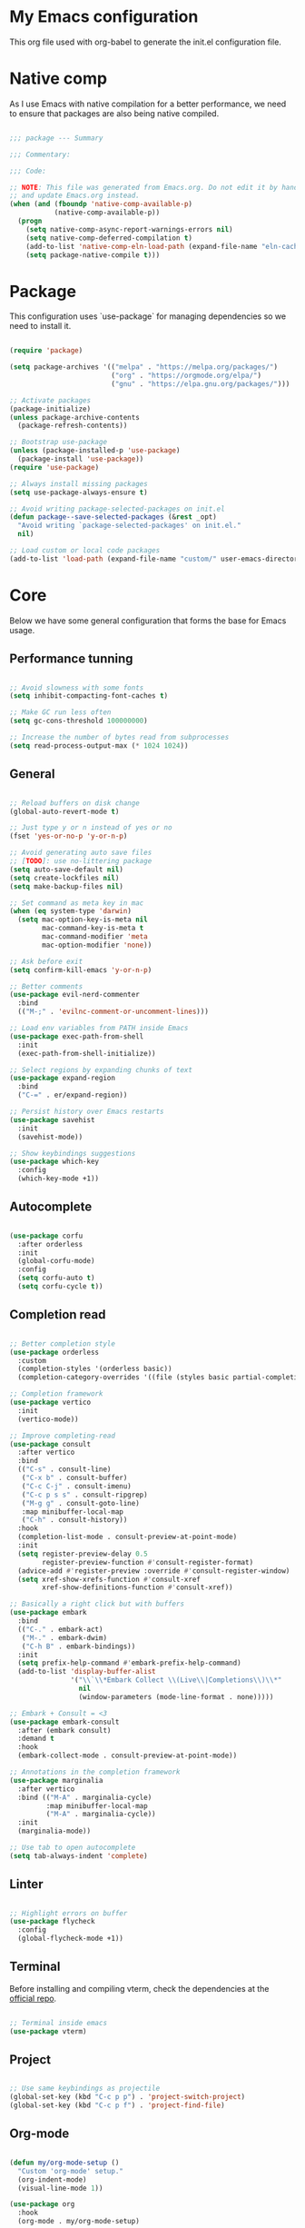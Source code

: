 #+title My Emacs configuration
#+PROPERTY: header-args:emacs-lisp :tangle ./init.el

* My Emacs configuration

This org file used with org-babel to generate the init.el configuration file.


* Native comp

As I use Emacs with native compilation for a better performance, we need to ensure that packages are also being native compiled.

#+begin_src emacs-lisp

  ;;; package --- Summary

  ;;; Commentary:

  ;;; Code:

  ;; NOTE: This file was generated from Emacs.org. Do not edit it by hand
  ;; and update Emacs.org instead.
  (when (and (fboundp 'native-comp-available-p)
             (native-comp-available-p))
    (progn
      (setq native-comp-async-report-warnings-errors nil)
      (setq native-comp-deferred-compilation t)
      (add-to-list 'native-comp-eln-load-path (expand-file-name "eln-cache/" user-emacs-directory))
      (setq package-native-compile t)))

#+end_src


* Package

This configuration uses `use-package` for managing dependencies so we need to install it.

#+begin_src emacs-lisp

  (require 'package)

  (setq package-archives '(("melpa" . "https://melpa.org/packages/")
                           ("org" . "https://orgmode.org/elpa/")
                           ("gnu" . "https://elpa.gnu.org/packages/")))

  ;; Activate packages
  (package-initialize)
  (unless package-archive-contents
    (package-refresh-contents))

  ;; Bootstrap use-package
  (unless (package-installed-p 'use-package)
    (package-install 'use-package))
  (require 'use-package)

  ;; Always install missing packages
  (setq use-package-always-ensure t)

  ;; Avoid writing package-selected-packages on init.el
  (defun package--save-selected-packages (&rest _opt)
    "Avoid writing `package-selected-packages' on init.el."
    nil)

  ;; Load custom or local code packages
  (add-to-list 'load-path (expand-file-name "custom/" user-emacs-directory))

#+end_src


* Core

Below we have some general configuration that forms the base for Emacs usage.


** Performance tunning

#+begin_src emacs-lisp

  ;; Avoid slowness with some fonts
  (setq inhibit-compacting-font-caches t)

  ;; Make GC run less often
  (setq gc-cons-threshold 100000000)

  ;; Increase the number of bytes read from subprocesses
  (setq read-process-output-max (* 1024 1024))

#+end_src


** General

#+begin_src emacs-lisp

  ;; Reload buffers on disk change
  (global-auto-revert-mode t)

  ;; Just type y or n instead of yes or no
  (fset 'yes-or-no-p 'y-or-n-p)

  ;; Avoid generating auto save files
  ;; [TODO]: use no-littering package
  (setq auto-save-default nil)
  (setq create-lockfiles nil)
  (setq make-backup-files nil)

  ;; Set command as meta key in mac
  (when (eq system-type 'darwin)
    (setq mac-option-key-is-meta nil
          mac-command-key-is-meta t
          mac-command-modifier 'meta
          mac-option-modifier 'none))

  ;; Ask before exit
  (setq confirm-kill-emacs 'y-or-n-p)

  ;; Better comments
  (use-package evil-nerd-commenter
    :bind
    (("M-;" . 'evilnc-comment-or-uncomment-lines)))

  ;; Load env variables from PATH inside Emacs
  (use-package exec-path-from-shell
    :init
    (exec-path-from-shell-initialize))

  ;; Select regions by expanding chunks of text
  (use-package expand-region
    :bind
    ("C-=" . er/expand-region))

  ;; Persist history over Emacs restarts
  (use-package savehist
    :init
    (savehist-mode))

  ;; Show keybindings suggestions
  (use-package which-key
    :config
    (which-key-mode +1))

#+end_src


** Autocomplete

#+begin_src emacs-lisp

(use-package corfu
  :after orderless
  :init
  (global-corfu-mode)
  :config
  (setq corfu-auto t)
  (setq corfu-cycle t))

#+end_src


** Completion read

#+begin_src emacs-lisp

  ;; Better completion style
  (use-package orderless
    :custom
    (completion-styles '(orderless basic))
    (completion-category-overrides '((file (styles basic partial-completion)))))

  ;; Completion framework
  (use-package vertico
    :init
    (vertico-mode))

  ;; Improve completing-read
  (use-package consult
    :after vertico
    :bind
    (("C-s" . consult-line)
     ("C-x b" . consult-buffer)
     ("C-c C-j" . consult-imenu)
     ("C-c p s s" . consult-ripgrep)
     ("M-g g" . consult-goto-line)
     :map minibuffer-local-map
     ("C-h" . consult-history))
    :hook
    (completion-list-mode . consult-preview-at-point-mode)
    :init
    (setq register-preview-delay 0.5
          register-preview-function #'consult-register-format)
    (advice-add #'register-preview :override #'consult-register-window)
    (setq xref-show-xrefs-function #'consult-xref
          xref-show-definitions-function #'consult-xref))

  ;; Basically a right click but with buffers
  (use-package embark
    :bind
    (("C-." . embark-act)
     ("M-." . embark-dwim)
     ("C-h B" . embark-bindings))
    :init
    (setq prefix-help-command #'embark-prefix-help-command)
    (add-to-list 'display-buffer-alist
                 '("\\`\\*Embark Collect \\(Live\\|Completions\\)\\*"
                   nil
                   (window-parameters (mode-line-format . none)))))

  ;; Embark + Consult = <3
  (use-package embark-consult
    :after (embark consult)
    :demand t
    :hook
    (embark-collect-mode . consult-preview-at-point-mode))

  ;; Annotations in the completion framework
  (use-package marginalia
    :after vertico
    :bind (("M-A" . marginalia-cycle)
           :map minibuffer-local-map
           ("M-A" . marginalia-cycle))
    :init
    (marginalia-mode))

  ;; Use tab to open autocomplete
  (setq tab-always-indent 'complete)

#+end_src


** Linter

#+begin_src emacs-lisp

  ;; Highlight errors on buffer
  (use-package flycheck
    :config
    (global-flycheck-mode +1))

#+end_src


** Terminal

Before installing and compiling vterm, check the dependencies at the [[https://github.com/akermu/emacs-libvterm#requirements][official repo]].

#+begin_src emacs-lisp

  ;; Terminal inside emacs
  (use-package vterm)

#+end_src


** Project

#+begin_src emacs-lisp

  ;; Use same keybindings as projectile
  (global-set-key (kbd "C-c p p") . 'project-switch-project)
  (global-set-key (kbd "C-c p f") . 'project-find-file)

#+end_src


** Org-mode

#+begin_src emacs-lisp

  (defun my/org-mode-setup ()
    "Custom 'org-mode' setup."
    (org-indent-mode)
    (visual-line-mode 1))

  (use-package org
    :hook
    (org-mode . my/org-mode-setup)

    :config
    (setq org-ellipsis " ▾")
    (setq org-hide-emphasis-markers t)
    (setq org-todo-keywords
          '((sequence "TODO(t)" "NEXT(n)" "REVIEW(r)" "|" "DONE(d!)")))

    (setq org-agenda-start-with-log-mode t)

    (setq org-log-done 'time)

    ;; Replace list hyphen with dot
    (font-lock-add-keywords 'org-mode
                            '(("^ *\\([-]\\) "
                               (0 (prog1 () (compose-region (match-beginning 1) (match-end 1) "•")))))))

  (use-package org-bullets
    :after org
    :hook
    (org-mode . org-bullets-mode)
    :custom
    (org-bullets-bullet-list '("◉" "○" "●" "○" "●" "○" "●")))

  (org-babel-do-load-languages 'org-babel-load-languages
                               '((emacs-lisp . t)))

  (with-eval-after-load 'org
    (require 'org-tempo)
    (add-to-list 'org-structure-template-alist '("sh" . "src shell"))
    (add-to-list 'org-structure-template-alist '("el" . "src emacs-lisp")))

  (setq org-confirm-babel-evaluate nil)

  ;; Automatically tangle our Emacs.org config file when we save it
  (defun my/org-babel-tangle-config ()
    (when (string-equal (file-name-directory (buffer-file-name))
                        (expand-file-name user-emacs-directory))
      ;; Dynamic scoping to the rescue
      (let ((org-confirm-babel-evaluate nil))
        (org-babel-tangle))))

  (add-hook 'org-mode-hook
            (lambda ()
              (add-hook 'after-save-hook #'my/org-babel-tangle-config)))

#+end_src


* UI


** Font

I mainly use the PragmataPro font with enabled ligatures.

#+begin_src emacs-lisp

  (defvar my/default-font "PragmataPro Liga")

  ;; Set a different font size between MacOS and Linux
  (defvar my/default-font-height (if (eq system-type 'darwin) 220 190))

  (set-face-attribute 'default nil
                      :family my/default-font
                      :height my/default-font-height
                      :weight 'regular)

  ;; Set encoding to UTF-8
  (set-language-environment "UTF-8")
  (set-default-coding-systems 'utf-8-unix)

#+end_src

In order to enable ligatures, I added a [[file+emacs:custom/pragmatapro-lig.el][custom code]] based on [[https://github.com/lumiknit/emacs-pragmatapro-ligatures][emacs-pragmatapro-ligatures]].

#+begin_src emacs-lisp

  ;; Enable PragmataPro font ligatures
  (require 'pragmatapro-lig)
  (pragmatapro-lig-global-mode)

#+end_src


** Icons

Install [[https://github.com/domtronn/all-the-icons.el][all-the-icons]] package to show some nice icons in the modeline and some other places.

If the config is loaded on a fresh Emacs install, we need to run M-x all-the-icons-install-fonts so the fonts are downloaded.

#+begin_src emacs-lisp

  ;; Run M-x all-the-icons-install-fonts in the first time
  (use-package all-the-icons
    :if (display-graphic-p))

#+end_src


** Display

Some general display configuration for a better overall experience.

#+begin_src emacs-lisp

  ;; Remove scroll bar
  (scroll-bar-mode -1)

  ;; Remove top bar
  (menu-bar-mode -1)
  (tool-bar-mode -1)

  ;; Remove tooltips
  (tooltip-mode -1)

  ;; Highlight current line
  (add-hook 'prog-mode-hook #'hl-line-mode)
  (add-hook 'text-mode-hook #'hl-line-mode)

  ;; Show line numbers
  (global-display-line-numbers-mode t)

  ;; Disable line numbers for some modes
  (dolist (mode '(org-mode-hook
                  term-mode-hook
                  shell-mode-hook
                  treemacs-mode-hook
                  eshell-mode-hook
                  cider-repl-mode-hook
                  cider-stacktrace-mode-hook))
    (add-hook mode (lambda () (display-line-numbers-mode 0))))

  ;; Show cursor position
  (line-number-mode t)
  (column-number-mode t)

  ;; Smooth scrolling
  (setq scroll-margin 0
        scroll-conservatively 100000
        scroll-preserve-screen-position 1
        auto-window-vscroll nil)

  ;; Disable startup screen
  (setq inhibit-startup-message t)

  ;; Highlight parens
  (show-paren-mode t)

  ;; At last some piece and quiet
  (setq visible-bell t)
  (setq ring-bell-function 'ignore)

  ;; Remove blinking cursor
  (blink-cursor-mode -1)

  ;; Enable moving to buffers using arrow keys
  ;; [TODO]: Find a set of keybindings that do not
  ;; conflict with org-mode
  ;; (windmove-default-keybindings)

  ;; File tree sidebar
  (use-package treemacs
    :bind
    ("<f8>" . treemacs)
    :config)

  ;; Show each delimiter (parenthesis, brackets, etc) with different colors
  (use-package rainbow-delimiters
    :hook
    (prog-mode . rainbow-delimiters-mode))

#+end_src


** Theme

I mainly use one of many nice themes from [[https://github.com/doomemacs/themes#theme-list][doom-themes]] and change it almost everyday lol.

#+begin_src emacs-lisp

  ;; Doom-themes for the win!
  (use-package doom-themes
    :config
    (load-theme 'doom-nord t)
    ;; Add padding to the modeline
    (setq doom-themes-padded-modeline t))

#+end_src

I also like to use [[https://github.com/protesilaos/modus-themes][modus-themes]] from now and then.

#+begin_src emacs-lisp

  ;; Uncomment to enable modus-themes
  ;; (setq modus-themes-mode-line '(accented borderless)
  ;;       modus-themes-region '(bg-only)
  ;;       modus-themes-bold-constructs t
  ;;       modus-themes-italic-constructs t
  ;;       modus-themes-paren-match '(bold intense)
  ;;       modus-themes-prompts '(intense)
  ;;       modus-themes-tabs-accented t
  ;;       modus-themes-subtle-line-numbers t
  ;;       modus-themes-lang-checkers '(background faint))

  ;; (load-theme 'modus-vivendi t)

#+end_src


** Modeline

For the modeline, I mainly use doom-modeline

#+begin_src emacs-lisp

  ;; Better modeline
  (use-package doom-modeline
    :init
    (doom-modeline-mode 1)
    :config
    ;; Set the mode-line font a little smaller
    (set-face-attribute 'mode-line nil
                        :height (- my/default-font-height 20))
    (set-face-attribute 'mode-line-inactive nil
                        :height (- my/default-font-height 20)))

#+end_src


* Programming


** General

#+begin_src emacs-lisp

  ;; Dealing with pairs (parenthesis, brackets, etc)
  (use-package smartparens
    :init
    (require 'smartparens-config)
    (smartparens-global-mode +1)
    (sp-use-smartparens-bindings))

  ;; Make HTTP requests inside Emacs
  (use-package restclient)

#+end_src


** Git

#+begin_src emacs-lisp

  ;; Git + Emacs = <3
  (use-package magit
    :commands
    magit-status
    :custom
    (magit-display-buffer-function #'magit-display-buffer-same-window-except-diff-v1))

#+end_src


** LSP

#+begin_src emacs-lisp

  ;; LSP client
  (use-package lsp-mode
    :init
    (setenv "LSP_USE_PLISTS" "true")
    (setq lsp-keymap-prefix "C-c l")
    :hook
    (lsp-mode . lsp-enable-which-key-integration)
    :config
    (setq lsp-log-io nil)
    (setq lsp-restart 'auto-restart)
    (setq lsp-enable-symbol-highlighting nil)
    (setq lsp-enable-on-type-formatting nil)
    (setq lsp-signature-auto-activate nil)
    (setq lsp-modeline-code-actions-enable nil)
    (setq lsp-modeline-diagnostics-enable nil)
    (setq lsp-headerline-breadcrumb-enable nil)
    (setq lsp-enable-folding nil)
    (setq lsp-enable-imenu nil)
    (setq lsp-enable-snippet nil)
    (setq lsp-lens-enable nil)
    (setq lsp-use-plists t)
    (setq lsp-enable-indentation nil)
    ;; Use corfu as completion
    (setq lsp-completion-provider :none)
    :custom
    (lsp-rust-analyzer-cargo-watch-command "clippy")
    :commands (lsp lsp-deferred))

  ;; LSP + Treemacs integration
  (use-package lsp-treemacs
    :after lsp)

#+end_src


** Emacs LISP

#+begin_src emacs-lisp

  (add-hook #'emacs-lisp-hook 'smartparens-strict-mode)

#+end_src


** Clojure

#+begin_src emacs-lisp

  (use-package clojure-mode
    :hook
    ((clojure-mode . smartparens-strict-mode)
     (clojure-mode . lsp-deferred))
    :config
    (setq clojure-align-forms-automatically t))

  (use-package cider
    :bind
    ("C-c M-b" . cider-repl-clear-buffer)
    :config
    (unbind-key "M-." cider-mode-map)
    (unbind-key "M-," cider-mode-map)
    (setq cider-prompt-for-symbol nil
          cider-test-defining-forms '("deftest" "defspec" "defflow" "init-flow")
          cider-test-show-report-on-success t))

  ;; Better visualization of test results
  (defun my/cider-ansi-color-string-p (value)
    "Check for extra ANSI chars on VALUE."
    (or (string-match "^\\[" value)
        (string-match "\u001B\\[" value)))
  (advice-add 'cider-ansi-color-string-p :override #'my/cider-ansi-color-string-p)

  ;; Improve matcher-combinators assertion results
  (defun my/cider-font-lock-as (mode string)
    "Use MODE to font-lock the STRING (fixing matcher-combinators assertions.)."
    (let ((string (if (cider-ansi-color-string-p string)
                      (ansi-color-apply string)
                    string)))
      (if (or (null cider-font-lock-max-length)
              (< (length string) cider-font-lock-max-length))
          (with-current-buffer (cider--make-buffer-for-mode mode)
            (erase-buffer)
            (insert string)
            (font-lock-fontify-region (point-min) (point-max))
            (buffer-string))
        string)))
  (advice-add 'cider-font-lock-as :override #'my/cider-font-lock-as)

#+end_src


** Go

#+begin_src emacs-lisp

  (use-package go-mode
    :hook
    (go-mode . lsp-deferred))

#+end_src


** Rust

#+begin_src emacs-lisp

  (use-package rustic
    :hook
    (rustic-mode . lsp-deferred))

#+end_src


** Typescript

#+begin_src emacs-lisp

  (use-package typescript-mode
    :hook
    (typescript-mode . lsp-deferred))

#+end_src


** Elixir

#+begin_src emacs-lisp

  (use-package elixir-mode
    :hook
    (elixir-mode . lsp-deferred))

#+end_src


** GraphQL

#+begin_src emacs-lisp

  (use-package graphql-mode)

#+end_src


** YAML

#+begin_src emacs-lisp

  (use-package yaml-mode)

#+end_src


* Emacs server

If everything goes correctly, for last, start emacs server so we can use emacslient to quickly edit files.

#+begin_src emacs-lisp

  ;; Start emacs server to enable emacsclient
  (if (and (fboundp 'server-running-p)
           (not (server-running-p)))
      (server-start))

  (provide 'init)

  ;;; init.el ends here.

#+end_src
